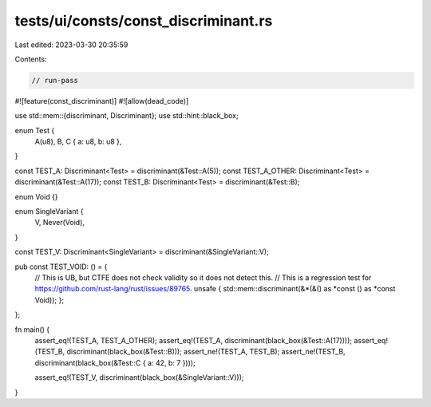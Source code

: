 tests/ui/consts/const_discriminant.rs
=====================================

Last edited: 2023-03-30 20:35:59

Contents:

.. code-block:: rs

    // run-pass
#![feature(const_discriminant)]
#![allow(dead_code)]

use std::mem::{discriminant, Discriminant};
use std::hint::black_box;

enum Test {
    A(u8),
    B,
    C { a: u8, b: u8 },
}

const TEST_A: Discriminant<Test> = discriminant(&Test::A(5));
const TEST_A_OTHER: Discriminant<Test> = discriminant(&Test::A(17));
const TEST_B: Discriminant<Test> = discriminant(&Test::B);

enum Void {}

enum SingleVariant {
    V,
    Never(Void),
}

const TEST_V: Discriminant<SingleVariant> = discriminant(&SingleVariant::V);

pub const TEST_VOID: () = {
    // This is UB, but CTFE does not check validity so it does not detect this.
    // This is a regression test for https://github.com/rust-lang/rust/issues/89765.
    unsafe { std::mem::discriminant(&*(&() as *const () as *const Void)); };
};


fn main() {
    assert_eq!(TEST_A, TEST_A_OTHER);
    assert_eq!(TEST_A, discriminant(black_box(&Test::A(17))));
    assert_eq!(TEST_B, discriminant(black_box(&Test::B)));
    assert_ne!(TEST_A, TEST_B);
    assert_ne!(TEST_B, discriminant(black_box(&Test::C { a: 42, b: 7 })));

    assert_eq!(TEST_V, discriminant(black_box(&SingleVariant::V)));
}


